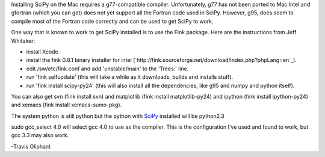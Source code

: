 Installing SciPy on the Mac requires a g77-compatible compiler.  Unfortunately, g77 has not been ported to Mac Intel and gfortran (which you can get) does not yet support all the Fortran code used in SciPy.  However, g95, does seem to compile most of the Fortran code correctly and can be used to get SciPy to work. 

One way that is known to work to get SciPy installed is to use the Fink package. Here are the instructions from Jeff Whitaker:

* install Xcode

* install the fink 0.8.1 binary installer for intel  (`http://fink.sourceforge.net/download/index.php?phpLang=en`_).

* edit /sw/etc/fink.conf and add 'unstable/main' to the 'Trees:' line.

* run 'fink selfupdate' (this will take a while as it downloads, builds and installs stuff).

* run 'fink install scipy-py24'  (this will also install all the dependencies, like g95 and numpy and python itself).

You can also get svn (fink install svn) and matplotlib (fink install matplotlib-py24) and ipython (fink install ipython-py24) and xemacs (fink install xemacs-sumo-pkg).

The system python is still python but the python with SciPy_ installed will be python2.3

sudo gcc_select 4.0  will select gcc 4.0 to use as the compiler.  This is the configuration I've used and found to work, but gcc 3.3 may also work. 

-Travis Oliphant

.. ############################################################################

.. _SciPy: ../SciPy

